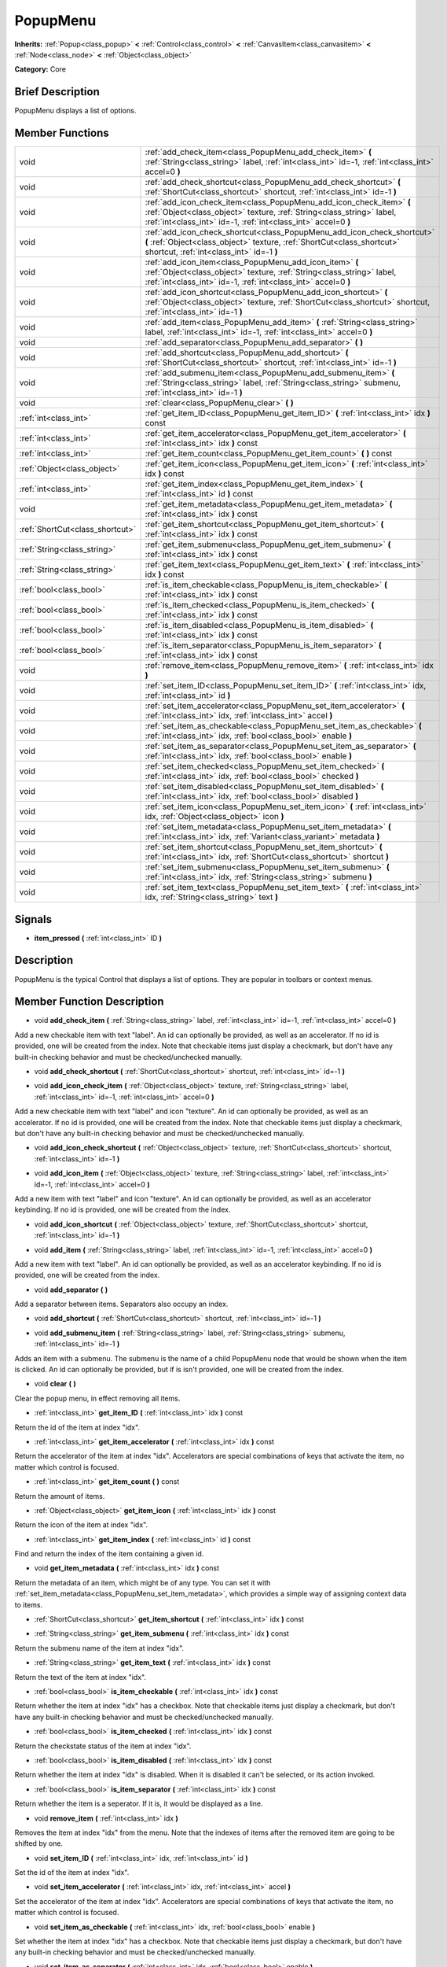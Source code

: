 .. Generated automatically by doc/tools/makerst.py in Godot's source tree.
.. DO NOT EDIT THIS FILE, but the doc/base/classes.xml source instead.

.. _class_PopupMenu:

PopupMenu
=========

**Inherits:** :ref:`Popup<class_popup>` **<** :ref:`Control<class_control>` **<** :ref:`CanvasItem<class_canvasitem>` **<** :ref:`Node<class_node>` **<** :ref:`Object<class_object>`

**Category:** Core

Brief Description
-----------------

PopupMenu displays a list of options.

Member Functions
----------------

+----------------------------------+------------------------------------------------------------------------------------------------------------------------------------------------------------------------------------------------------------------+
| void                             | :ref:`add_check_item<class_PopupMenu_add_check_item>`  **(** :ref:`String<class_string>` label, :ref:`int<class_int>` id=-1, :ref:`int<class_int>` accel=0  **)**                                                |
+----------------------------------+------------------------------------------------------------------------------------------------------------------------------------------------------------------------------------------------------------------+
| void                             | :ref:`add_check_shortcut<class_PopupMenu_add_check_shortcut>`  **(** :ref:`ShortCut<class_shortcut>` shortcut, :ref:`int<class_int>` id=-1  **)**                                                                |
+----------------------------------+------------------------------------------------------------------------------------------------------------------------------------------------------------------------------------------------------------------+
| void                             | :ref:`add_icon_check_item<class_PopupMenu_add_icon_check_item>`  **(** :ref:`Object<class_object>` texture, :ref:`String<class_string>` label, :ref:`int<class_int>` id=-1, :ref:`int<class_int>` accel=0  **)** |
+----------------------------------+------------------------------------------------------------------------------------------------------------------------------------------------------------------------------------------------------------------+
| void                             | :ref:`add_icon_check_shortcut<class_PopupMenu_add_icon_check_shortcut>`  **(** :ref:`Object<class_object>` texture, :ref:`ShortCut<class_shortcut>` shortcut, :ref:`int<class_int>` id=-1  **)**                 |
+----------------------------------+------------------------------------------------------------------------------------------------------------------------------------------------------------------------------------------------------------------+
| void                             | :ref:`add_icon_item<class_PopupMenu_add_icon_item>`  **(** :ref:`Object<class_object>` texture, :ref:`String<class_string>` label, :ref:`int<class_int>` id=-1, :ref:`int<class_int>` accel=0  **)**             |
+----------------------------------+------------------------------------------------------------------------------------------------------------------------------------------------------------------------------------------------------------------+
| void                             | :ref:`add_icon_shortcut<class_PopupMenu_add_icon_shortcut>`  **(** :ref:`Object<class_object>` texture, :ref:`ShortCut<class_shortcut>` shortcut, :ref:`int<class_int>` id=-1  **)**                             |
+----------------------------------+------------------------------------------------------------------------------------------------------------------------------------------------------------------------------------------------------------------+
| void                             | :ref:`add_item<class_PopupMenu_add_item>`  **(** :ref:`String<class_string>` label, :ref:`int<class_int>` id=-1, :ref:`int<class_int>` accel=0  **)**                                                            |
+----------------------------------+------------------------------------------------------------------------------------------------------------------------------------------------------------------------------------------------------------------+
| void                             | :ref:`add_separator<class_PopupMenu_add_separator>`  **(** **)**                                                                                                                                                 |
+----------------------------------+------------------------------------------------------------------------------------------------------------------------------------------------------------------------------------------------------------------+
| void                             | :ref:`add_shortcut<class_PopupMenu_add_shortcut>`  **(** :ref:`ShortCut<class_shortcut>` shortcut, :ref:`int<class_int>` id=-1  **)**                                                                            |
+----------------------------------+------------------------------------------------------------------------------------------------------------------------------------------------------------------------------------------------------------------+
| void                             | :ref:`add_submenu_item<class_PopupMenu_add_submenu_item>`  **(** :ref:`String<class_string>` label, :ref:`String<class_string>` submenu, :ref:`int<class_int>` id=-1  **)**                                      |
+----------------------------------+------------------------------------------------------------------------------------------------------------------------------------------------------------------------------------------------------------------+
| void                             | :ref:`clear<class_PopupMenu_clear>`  **(** **)**                                                                                                                                                                 |
+----------------------------------+------------------------------------------------------------------------------------------------------------------------------------------------------------------------------------------------------------------+
| :ref:`int<class_int>`            | :ref:`get_item_ID<class_PopupMenu_get_item_ID>`  **(** :ref:`int<class_int>` idx  **)** const                                                                                                                    |
+----------------------------------+------------------------------------------------------------------------------------------------------------------------------------------------------------------------------------------------------------------+
| :ref:`int<class_int>`            | :ref:`get_item_accelerator<class_PopupMenu_get_item_accelerator>`  **(** :ref:`int<class_int>` idx  **)** const                                                                                                  |
+----------------------------------+------------------------------------------------------------------------------------------------------------------------------------------------------------------------------------------------------------------+
| :ref:`int<class_int>`            | :ref:`get_item_count<class_PopupMenu_get_item_count>`  **(** **)** const                                                                                                                                         |
+----------------------------------+------------------------------------------------------------------------------------------------------------------------------------------------------------------------------------------------------------------+
| :ref:`Object<class_object>`      | :ref:`get_item_icon<class_PopupMenu_get_item_icon>`  **(** :ref:`int<class_int>` idx  **)** const                                                                                                                |
+----------------------------------+------------------------------------------------------------------------------------------------------------------------------------------------------------------------------------------------------------------+
| :ref:`int<class_int>`            | :ref:`get_item_index<class_PopupMenu_get_item_index>`  **(** :ref:`int<class_int>` id  **)** const                                                                                                               |
+----------------------------------+------------------------------------------------------------------------------------------------------------------------------------------------------------------------------------------------------------------+
| void                             | :ref:`get_item_metadata<class_PopupMenu_get_item_metadata>`  **(** :ref:`int<class_int>` idx  **)** const                                                                                                        |
+----------------------------------+------------------------------------------------------------------------------------------------------------------------------------------------------------------------------------------------------------------+
| :ref:`ShortCut<class_shortcut>`  | :ref:`get_item_shortcut<class_PopupMenu_get_item_shortcut>`  **(** :ref:`int<class_int>` idx  **)** const                                                                                                        |
+----------------------------------+------------------------------------------------------------------------------------------------------------------------------------------------------------------------------------------------------------------+
| :ref:`String<class_string>`      | :ref:`get_item_submenu<class_PopupMenu_get_item_submenu>`  **(** :ref:`int<class_int>` idx  **)** const                                                                                                          |
+----------------------------------+------------------------------------------------------------------------------------------------------------------------------------------------------------------------------------------------------------------+
| :ref:`String<class_string>`      | :ref:`get_item_text<class_PopupMenu_get_item_text>`  **(** :ref:`int<class_int>` idx  **)** const                                                                                                                |
+----------------------------------+------------------------------------------------------------------------------------------------------------------------------------------------------------------------------------------------------------------+
| :ref:`bool<class_bool>`          | :ref:`is_item_checkable<class_PopupMenu_is_item_checkable>`  **(** :ref:`int<class_int>` idx  **)** const                                                                                                        |
+----------------------------------+------------------------------------------------------------------------------------------------------------------------------------------------------------------------------------------------------------------+
| :ref:`bool<class_bool>`          | :ref:`is_item_checked<class_PopupMenu_is_item_checked>`  **(** :ref:`int<class_int>` idx  **)** const                                                                                                            |
+----------------------------------+------------------------------------------------------------------------------------------------------------------------------------------------------------------------------------------------------------------+
| :ref:`bool<class_bool>`          | :ref:`is_item_disabled<class_PopupMenu_is_item_disabled>`  **(** :ref:`int<class_int>` idx  **)** const                                                                                                          |
+----------------------------------+------------------------------------------------------------------------------------------------------------------------------------------------------------------------------------------------------------------+
| :ref:`bool<class_bool>`          | :ref:`is_item_separator<class_PopupMenu_is_item_separator>`  **(** :ref:`int<class_int>` idx  **)** const                                                                                                        |
+----------------------------------+------------------------------------------------------------------------------------------------------------------------------------------------------------------------------------------------------------------+
| void                             | :ref:`remove_item<class_PopupMenu_remove_item>`  **(** :ref:`int<class_int>` idx  **)**                                                                                                                          |
+----------------------------------+------------------------------------------------------------------------------------------------------------------------------------------------------------------------------------------------------------------+
| void                             | :ref:`set_item_ID<class_PopupMenu_set_item_ID>`  **(** :ref:`int<class_int>` idx, :ref:`int<class_int>` id  **)**                                                                                                |
+----------------------------------+------------------------------------------------------------------------------------------------------------------------------------------------------------------------------------------------------------------+
| void                             | :ref:`set_item_accelerator<class_PopupMenu_set_item_accelerator>`  **(** :ref:`int<class_int>` idx, :ref:`int<class_int>` accel  **)**                                                                           |
+----------------------------------+------------------------------------------------------------------------------------------------------------------------------------------------------------------------------------------------------------------+
| void                             | :ref:`set_item_as_checkable<class_PopupMenu_set_item_as_checkable>`  **(** :ref:`int<class_int>` idx, :ref:`bool<class_bool>` enable  **)**                                                                      |
+----------------------------------+------------------------------------------------------------------------------------------------------------------------------------------------------------------------------------------------------------------+
| void                             | :ref:`set_item_as_separator<class_PopupMenu_set_item_as_separator>`  **(** :ref:`int<class_int>` idx, :ref:`bool<class_bool>` enable  **)**                                                                      |
+----------------------------------+------------------------------------------------------------------------------------------------------------------------------------------------------------------------------------------------------------------+
| void                             | :ref:`set_item_checked<class_PopupMenu_set_item_checked>`  **(** :ref:`int<class_int>` idx, :ref:`bool<class_bool>` checked  **)**                                                                               |
+----------------------------------+------------------------------------------------------------------------------------------------------------------------------------------------------------------------------------------------------------------+
| void                             | :ref:`set_item_disabled<class_PopupMenu_set_item_disabled>`  **(** :ref:`int<class_int>` idx, :ref:`bool<class_bool>` disabled  **)**                                                                            |
+----------------------------------+------------------------------------------------------------------------------------------------------------------------------------------------------------------------------------------------------------------+
| void                             | :ref:`set_item_icon<class_PopupMenu_set_item_icon>`  **(** :ref:`int<class_int>` idx, :ref:`Object<class_object>` icon  **)**                                                                                    |
+----------------------------------+------------------------------------------------------------------------------------------------------------------------------------------------------------------------------------------------------------------+
| void                             | :ref:`set_item_metadata<class_PopupMenu_set_item_metadata>`  **(** :ref:`int<class_int>` idx, :ref:`Variant<class_variant>` metadata  **)**                                                                      |
+----------------------------------+------------------------------------------------------------------------------------------------------------------------------------------------------------------------------------------------------------------+
| void                             | :ref:`set_item_shortcut<class_PopupMenu_set_item_shortcut>`  **(** :ref:`int<class_int>` idx, :ref:`ShortCut<class_shortcut>` shortcut  **)**                                                                    |
+----------------------------------+------------------------------------------------------------------------------------------------------------------------------------------------------------------------------------------------------------------+
| void                             | :ref:`set_item_submenu<class_PopupMenu_set_item_submenu>`  **(** :ref:`int<class_int>` idx, :ref:`String<class_string>` submenu  **)**                                                                           |
+----------------------------------+------------------------------------------------------------------------------------------------------------------------------------------------------------------------------------------------------------------+
| void                             | :ref:`set_item_text<class_PopupMenu_set_item_text>`  **(** :ref:`int<class_int>` idx, :ref:`String<class_string>` text  **)**                                                                                    |
+----------------------------------+------------------------------------------------------------------------------------------------------------------------------------------------------------------------------------------------------------------+

Signals
-------

-  **item_pressed**  **(** :ref:`int<class_int>` ID  **)**

Description
-----------

PopupMenu is the typical Control that displays a list of options. They are popular in toolbars or context menus.

Member Function Description
---------------------------

.. _class_PopupMenu_add_check_item:

- void  **add_check_item**  **(** :ref:`String<class_string>` label, :ref:`int<class_int>` id=-1, :ref:`int<class_int>` accel=0  **)**

Add a new checkable item with text "label". An id can optionally be provided, as well as an accelerator. If no id is provided, one will be created from the index. Note that checkable items just display a checkmark, but don't have any built-in checking behavior and must be checked/unchecked manually.

.. _class_PopupMenu_add_check_shortcut:

- void  **add_check_shortcut**  **(** :ref:`ShortCut<class_shortcut>` shortcut, :ref:`int<class_int>` id=-1  **)**

.. _class_PopupMenu_add_icon_check_item:

- void  **add_icon_check_item**  **(** :ref:`Object<class_object>` texture, :ref:`String<class_string>` label, :ref:`int<class_int>` id=-1, :ref:`int<class_int>` accel=0  **)**

Add a new checkable item with text "label" and icon "texture". An id can optionally be provided, as well as an accelerator. If no id is provided, one will be created from the index. Note that checkable items just display a checkmark, but don't have any built-in checking behavior and must be checked/unchecked manually.

.. _class_PopupMenu_add_icon_check_shortcut:

- void  **add_icon_check_shortcut**  **(** :ref:`Object<class_object>` texture, :ref:`ShortCut<class_shortcut>` shortcut, :ref:`int<class_int>` id=-1  **)**

.. _class_PopupMenu_add_icon_item:

- void  **add_icon_item**  **(** :ref:`Object<class_object>` texture, :ref:`String<class_string>` label, :ref:`int<class_int>` id=-1, :ref:`int<class_int>` accel=0  **)**

Add a new item with text "label" and icon "texture". An id can optionally be provided, as well as an accelerator keybinding. If no id is provided, one will be created from the index.

.. _class_PopupMenu_add_icon_shortcut:

- void  **add_icon_shortcut**  **(** :ref:`Object<class_object>` texture, :ref:`ShortCut<class_shortcut>` shortcut, :ref:`int<class_int>` id=-1  **)**

.. _class_PopupMenu_add_item:

- void  **add_item**  **(** :ref:`String<class_string>` label, :ref:`int<class_int>` id=-1, :ref:`int<class_int>` accel=0  **)**

Add a new item with text "label". An id can optionally be provided, as well as an accelerator keybinding. If no id is provided, one will be created from the index.

.. _class_PopupMenu_add_separator:

- void  **add_separator**  **(** **)**

Add a separator between items. Separators also occupy an index.

.. _class_PopupMenu_add_shortcut:

- void  **add_shortcut**  **(** :ref:`ShortCut<class_shortcut>` shortcut, :ref:`int<class_int>` id=-1  **)**

.. _class_PopupMenu_add_submenu_item:

- void  **add_submenu_item**  **(** :ref:`String<class_string>` label, :ref:`String<class_string>` submenu, :ref:`int<class_int>` id=-1  **)**

Adds an item with a submenu. The submenu is the name of a child PopupMenu node that would be shown when the item is clicked. An id can optionally be provided, but if is isn't provided, one will be created from the index.

.. _class_PopupMenu_clear:

- void  **clear**  **(** **)**

Clear the popup menu, in effect removing all items.

.. _class_PopupMenu_get_item_ID:

- :ref:`int<class_int>`  **get_item_ID**  **(** :ref:`int<class_int>` idx  **)** const

Return the id of the item at index "idx".

.. _class_PopupMenu_get_item_accelerator:

- :ref:`int<class_int>`  **get_item_accelerator**  **(** :ref:`int<class_int>` idx  **)** const

Return the accelerator of the item at index "idx". Accelerators are special combinations of keys that activate the item, no matter which control is focused.

.. _class_PopupMenu_get_item_count:

- :ref:`int<class_int>`  **get_item_count**  **(** **)** const

Return the amount of items.

.. _class_PopupMenu_get_item_icon:

- :ref:`Object<class_object>`  **get_item_icon**  **(** :ref:`int<class_int>` idx  **)** const

Return the icon of the item at index "idx".

.. _class_PopupMenu_get_item_index:

- :ref:`int<class_int>`  **get_item_index**  **(** :ref:`int<class_int>` id  **)** const

Find and return the index of the item containing a given id.

.. _class_PopupMenu_get_item_metadata:

- void  **get_item_metadata**  **(** :ref:`int<class_int>` idx  **)** const

Return the metadata of an item, which might be of any type. You can set it with :ref:`set_item_metadata<class_PopupMenu_set_item_metadata>`, which provides a simple way of assigning context data to items.

.. _class_PopupMenu_get_item_shortcut:

- :ref:`ShortCut<class_shortcut>`  **get_item_shortcut**  **(** :ref:`int<class_int>` idx  **)** const

.. _class_PopupMenu_get_item_submenu:

- :ref:`String<class_string>`  **get_item_submenu**  **(** :ref:`int<class_int>` idx  **)** const

Return the submenu name of the item at index "idx".

.. _class_PopupMenu_get_item_text:

- :ref:`String<class_string>`  **get_item_text**  **(** :ref:`int<class_int>` idx  **)** const

Return the text of the item at index "idx".

.. _class_PopupMenu_is_item_checkable:

- :ref:`bool<class_bool>`  **is_item_checkable**  **(** :ref:`int<class_int>` idx  **)** const

Return whether the item at index "idx" has a checkbox. Note that checkable items just display a checkmark, but don't have any built-in checking behavior and must be checked/unchecked manually.

.. _class_PopupMenu_is_item_checked:

- :ref:`bool<class_bool>`  **is_item_checked**  **(** :ref:`int<class_int>` idx  **)** const

Return the checkstate status of the item at index "idx".

.. _class_PopupMenu_is_item_disabled:

- :ref:`bool<class_bool>`  **is_item_disabled**  **(** :ref:`int<class_int>` idx  **)** const

Return whether the item at index "idx" is disabled. When it is disabled it can't be selected, or its action invoked.

.. _class_PopupMenu_is_item_separator:

- :ref:`bool<class_bool>`  **is_item_separator**  **(** :ref:`int<class_int>` idx  **)** const

Return whether the item is a seperator. If it is, it would be displayed as a line.

.. _class_PopupMenu_remove_item:

- void  **remove_item**  **(** :ref:`int<class_int>` idx  **)**

Removes the item at index "idx" from the menu. Note that the indexes of items after the removed item are going to be shifted by one.

.. _class_PopupMenu_set_item_ID:

- void  **set_item_ID**  **(** :ref:`int<class_int>` idx, :ref:`int<class_int>` id  **)**

Set the id of the item at index "idx".

.. _class_PopupMenu_set_item_accelerator:

- void  **set_item_accelerator**  **(** :ref:`int<class_int>` idx, :ref:`int<class_int>` accel  **)**

Set the accelerator of the item at index "idx". Accelerators are special combinations of keys that activate the item, no matter which control is focused.

.. _class_PopupMenu_set_item_as_checkable:

- void  **set_item_as_checkable**  **(** :ref:`int<class_int>` idx, :ref:`bool<class_bool>` enable  **)**

Set whether the item at index "idx" has a checkbox. Note that checkable items just display a checkmark, but don't have any built-in checking behavior and must be checked/unchecked manually.

.. _class_PopupMenu_set_item_as_separator:

- void  **set_item_as_separator**  **(** :ref:`int<class_int>` idx, :ref:`bool<class_bool>` enable  **)**

Mark the item at index "idx" as a seperator, which means that it would be displayed as a mere line.

.. _class_PopupMenu_set_item_checked:

- void  **set_item_checked**  **(** :ref:`int<class_int>` idx, :ref:`bool<class_bool>` checked  **)**

Set the checkstate status of the item at index "idx".

.. _class_PopupMenu_set_item_disabled:

- void  **set_item_disabled**  **(** :ref:`int<class_int>` idx, :ref:`bool<class_bool>` disabled  **)**

Sets whether the item at index "idx" is disabled or not. When it is disabled it can't be selected, or its action invoked.

.. _class_PopupMenu_set_item_icon:

- void  **set_item_icon**  **(** :ref:`int<class_int>` idx, :ref:`Object<class_object>` icon  **)**

Set the icon of the item at index "idx".

.. _class_PopupMenu_set_item_metadata:

- void  **set_item_metadata**  **(** :ref:`int<class_int>` idx, :ref:`Variant<class_variant>` metadata  **)**

Sets the metadata of an item, which might be of any type. You can later get it with :ref:`get_item_metadata<class_PopupMenu_get_item_metadata>`, which provides a simple way of assigning context data to items.

.. _class_PopupMenu_set_item_shortcut:

- void  **set_item_shortcut**  **(** :ref:`int<class_int>` idx, :ref:`ShortCut<class_shortcut>` shortcut  **)**

.. _class_PopupMenu_set_item_submenu:

- void  **set_item_submenu**  **(** :ref:`int<class_int>` idx, :ref:`String<class_string>` submenu  **)**

Sets the submenu of the item at index "idx". The submenu is the name of a child PopupMenu node that would be shown when the item is clicked.

.. _class_PopupMenu_set_item_text:

- void  **set_item_text**  **(** :ref:`int<class_int>` idx, :ref:`String<class_string>` text  **)**

Set the text of the item at index "idx".


